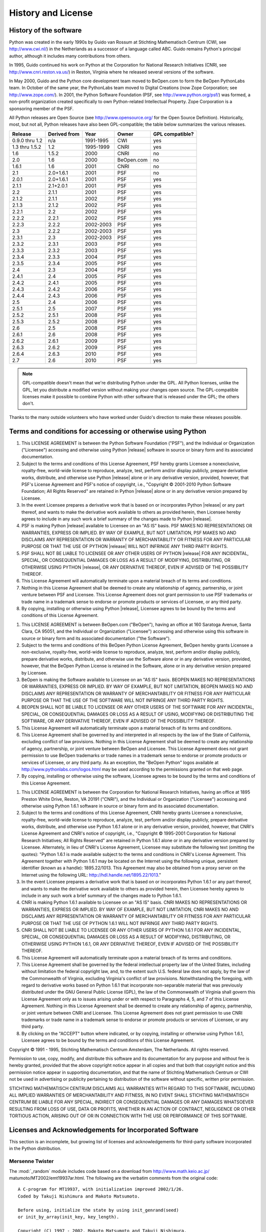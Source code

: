 .. highlightlang:: none

.. _history-and-license:

*******************
History and License
*******************


History of the software
=======================

Python was created in the early 1990s by Guido van Rossum at Stichting
Mathematisch Centrum (CWI, see http://www.cwi.nl/) in the Netherlands as a
successor of a language called ABC.  Guido remains Python's principal author,
although it includes many contributions from others.

In 1995, Guido continued his work on Python at the Corporation for National
Research Initiatives (CNRI, see http://www.cnri.reston.va.us/) in Reston,
Virginia where he released several versions of the software.

In May 2000, Guido and the Python core development team moved to BeOpen.com to
form the BeOpen PythonLabs team.  In October of the same year, the PythonLabs
team moved to Digital Creations (now Zope Corporation; see
http://www.zope.com/).  In 2001, the Python Software Foundation (PSF, see
http://www.python.org/psf/) was formed, a non-profit organization created
specifically to own Python-related Intellectual Property.  Zope Corporation is a
sponsoring member of the PSF.

All Python releases are Open Source (see http://www.opensource.org/ for the Open
Source Definition). Historically, most, but not all, Python releases have also
been GPL-compatible; the table below summarizes the various releases.

+----------------+--------------+-----------+------------+-----------------+
| Release        | Derived from | Year      | Owner      | GPL compatible? |
+================+==============+===========+============+=================+
| 0.9.0 thru 1.2 | n/a          | 1991-1995 | CWI        | yes             |
+----------------+--------------+-----------+------------+-----------------+
| 1.3 thru 1.5.2 | 1.2          | 1995-1999 | CNRI       | yes             |
+----------------+--------------+-----------+------------+-----------------+
| 1.6            | 1.5.2        | 2000      | CNRI       | no              |
+----------------+--------------+-----------+------------+-----------------+
| 2.0            | 1.6          | 2000      | BeOpen.com | no              |
+----------------+--------------+-----------+------------+-----------------+
| 1.6.1          | 1.6          | 2001      | CNRI       | no              |
+----------------+--------------+-----------+------------+-----------------+
| 2.1            | 2.0+1.6.1    | 2001      | PSF        | no              |
+----------------+--------------+-----------+------------+-----------------+
| 2.0.1          | 2.0+1.6.1    | 2001      | PSF        | yes             |
+----------------+--------------+-----------+------------+-----------------+
| 2.1.1          | 2.1+2.0.1    | 2001      | PSF        | yes             |
+----------------+--------------+-----------+------------+-----------------+
| 2.2            | 2.1.1        | 2001      | PSF        | yes             |
+----------------+--------------+-----------+------------+-----------------+
| 2.1.2          | 2.1.1        | 2002      | PSF        | yes             |
+----------------+--------------+-----------+------------+-----------------+
| 2.1.3          | 2.1.2        | 2002      | PSF        | yes             |
+----------------+--------------+-----------+------------+-----------------+
| 2.2.1          | 2.2          | 2002      | PSF        | yes             |
+----------------+--------------+-----------+------------+-----------------+
| 2.2.2          | 2.2.1        | 2002      | PSF        | yes             |
+----------------+--------------+-----------+------------+-----------------+
| 2.2.3          | 2.2.2        | 2002-2003 | PSF        | yes             |
+----------------+--------------+-----------+------------+-----------------+
| 2.3            | 2.2.2        | 2002-2003 | PSF        | yes             |
+----------------+--------------+-----------+------------+-----------------+
| 2.3.1          | 2.3          | 2002-2003 | PSF        | yes             |
+----------------+--------------+-----------+------------+-----------------+
| 2.3.2          | 2.3.1        | 2003      | PSF        | yes             |
+----------------+--------------+-----------+------------+-----------------+
| 2.3.3          | 2.3.2        | 2003      | PSF        | yes             |
+----------------+--------------+-----------+------------+-----------------+
| 2.3.4          | 2.3.3        | 2004      | PSF        | yes             |
+----------------+--------------+-----------+------------+-----------------+
| 2.3.5          | 2.3.4        | 2005      | PSF        | yes             |
+----------------+--------------+-----------+------------+-----------------+
| 2.4            | 2.3          | 2004      | PSF        | yes             |
+----------------+--------------+-----------+------------+-----------------+
| 2.4.1          | 2.4          | 2005      | PSF        | yes             |
+----------------+--------------+-----------+------------+-----------------+
| 2.4.2          | 2.4.1        | 2005      | PSF        | yes             |
+----------------+--------------+-----------+------------+-----------------+
| 2.4.3          | 2.4.2        | 2006      | PSF        | yes             |
+----------------+--------------+-----------+------------+-----------------+
| 2.4.4          | 2.4.3        | 2006      | PSF        | yes             |
+----------------+--------------+-----------+------------+-----------------+
| 2.5            | 2.4          | 2006      | PSF        | yes             |
+----------------+--------------+-----------+------------+-----------------+
| 2.5.1          | 2.5          | 2007      | PSF        | yes             |
+----------------+--------------+-----------+------------+-----------------+
| 2.5.2          | 2.5.1        | 2008      | PSF        | yes             |
+----------------+--------------+-----------+------------+-----------------+
| 2.5.3          | 2.5.2        | 2008      | PSF        | yes             |
+----------------+--------------+-----------+------------+-----------------+
| 2.6            | 2.5          | 2008      | PSF        | yes             |
+----------------+--------------+-----------+------------+-----------------+
| 2.6.1          | 2.6          | 2008      | PSF        | yes             |
+----------------+--------------+-----------+------------+-----------------+
| 2.6.2          | 2.6.1        | 2009      | PSF        | yes             |
+----------------+--------------+-----------+------------+-----------------+
| 2.6.3          | 2.6.2        | 2009      | PSF        | yes             |
+----------------+--------------+-----------+------------+-----------------+
| 2.6.4          | 2.6.3        | 2010      | PSF        | yes             |
+----------------+--------------+-----------+------------+-----------------+
| 2.7            | 2.6          | 2010      | PSF        | yes             |
+----------------+--------------+-----------+------------+-----------------+

.. note::

   GPL-compatible doesn't mean that we're distributing Python under the GPL.  All
   Python licenses, unlike the GPL, let you distribute a modified version without
   making your changes open source. The GPL-compatible licenses make it possible to
   combine Python with other software that is released under the GPL; the others
   don't.

Thanks to the many outside volunteers who have worked under Guido's direction to
make these releases possible.


Terms and conditions for accessing or otherwise using Python
============================================================


.. centered:: PSF LICENSE AGREEMENT FOR PYTHON |release|

#. This LICENSE AGREEMENT is between the Python Software Foundation ("PSF"), and
   the Individual or Organization ("Licensee") accessing and otherwise using Python
   |release| software in source or binary form and its associated documentation.

#. Subject to the terms and conditions of this License Agreement, PSF hereby
   grants Licensee a nonexclusive, royalty-free, world-wide license to reproduce,
   analyze, test, perform and/or display publicly, prepare derivative works,
   distribute, and otherwise use Python |release| alone or in any derivative
   version, provided, however, that PSF's License Agreement and PSF's notice of
   copyright, i.e., "Copyright © 2001-2010 Python Software Foundation; All Rights
   Reserved" are retained in Python |release| alone or in any derivative version
   prepared by Licensee.

#. In the event Licensee prepares a derivative work that is based on or
   incorporates Python |release| or any part thereof, and wants to make the
   derivative work available to others as provided herein, then Licensee hereby
   agrees to include in any such work a brief summary of the changes made to Python
   |release|.

#. PSF is making Python |release| available to Licensee on an "AS IS" basis.
   PSF MAKES NO REPRESENTATIONS OR WARRANTIES, EXPRESS OR IMPLIED.  BY WAY OF
   EXAMPLE, BUT NOT LIMITATION, PSF MAKES NO AND DISCLAIMS ANY REPRESENTATION OR
   WARRANTY OF MERCHANTABILITY OR FITNESS FOR ANY PARTICULAR PURPOSE OR THAT THE
   USE OF PYTHON |release| WILL NOT INFRINGE ANY THIRD PARTY RIGHTS.

#. PSF SHALL NOT BE LIABLE TO LICENSEE OR ANY OTHER USERS OF PYTHON |release|
   FOR ANY INCIDENTAL, SPECIAL, OR CONSEQUENTIAL DAMAGES OR LOSS AS A RESULT OF
   MODIFYING, DISTRIBUTING, OR OTHERWISE USING PYTHON |release|, OR ANY DERIVATIVE
   THEREOF, EVEN IF ADVISED OF THE POSSIBILITY THEREOF.

#. This License Agreement will automatically terminate upon a material breach of
   its terms and conditions.

#. Nothing in this License Agreement shall be deemed to create any relationship
   of agency, partnership, or joint venture between PSF and Licensee.  This License
   Agreement does not grant permission to use PSF trademarks or trade name in a
   trademark sense to endorse or promote products or services of Licensee, or any
   third party.

#. By copying, installing or otherwise using Python |release|, Licensee agrees
   to be bound by the terms and conditions of this License Agreement.


.. centered:: BEOPEN.COM LICENSE AGREEMENT FOR PYTHON 2.0


.. centered:: BEOPEN PYTHON OPEN SOURCE LICENSE AGREEMENT VERSION 1

#. This LICENSE AGREEMENT is between BeOpen.com ("BeOpen"), having an office at
   160 Saratoga Avenue, Santa Clara, CA 95051, and the Individual or Organization
   ("Licensee") accessing and otherwise using this software in source or binary
   form and its associated documentation ("the Software").

#. Subject to the terms and conditions of this BeOpen Python License Agreement,
   BeOpen hereby grants Licensee a non-exclusive, royalty-free, world-wide license
   to reproduce, analyze, test, perform and/or display publicly, prepare derivative
   works, distribute, and otherwise use the Software alone or in any derivative
   version, provided, however, that the BeOpen Python License is retained in the
   Software, alone or in any derivative version prepared by Licensee.

#. BeOpen is making the Software available to Licensee on an "AS IS" basis.
   BEOPEN MAKES NO REPRESENTATIONS OR WARRANTIES, EXPRESS OR IMPLIED.  BY WAY OF
   EXAMPLE, BUT NOT LIMITATION, BEOPEN MAKES NO AND DISCLAIMS ANY REPRESENTATION OR
   WARRANTY OF MERCHANTABILITY OR FITNESS FOR ANY PARTICULAR PURPOSE OR THAT THE
   USE OF THE SOFTWARE WILL NOT INFRINGE ANY THIRD PARTY RIGHTS.

#. BEOPEN SHALL NOT BE LIABLE TO LICENSEE OR ANY OTHER USERS OF THE SOFTWARE FOR
   ANY INCIDENTAL, SPECIAL, OR CONSEQUENTIAL DAMAGES OR LOSS AS A RESULT OF USING,
   MODIFYING OR DISTRIBUTING THE SOFTWARE, OR ANY DERIVATIVE THEREOF, EVEN IF
   ADVISED OF THE POSSIBILITY THEREOF.

#. This License Agreement will automatically terminate upon a material breach of
   its terms and conditions.

#. This License Agreement shall be governed by and interpreted in all respects
   by the law of the State of California, excluding conflict of law provisions.
   Nothing in this License Agreement shall be deemed to create any relationship of
   agency, partnership, or joint venture between BeOpen and Licensee.  This License
   Agreement does not grant permission to use BeOpen trademarks or trade names in a
   trademark sense to endorse or promote products or services of Licensee, or any
   third party.  As an exception, the "BeOpen Python" logos available at
   http://www.pythonlabs.com/logos.html may be used according to the permissions
   granted on that web page.

#. By copying, installing or otherwise using the software, Licensee agrees to be
   bound by the terms and conditions of this License Agreement.


.. centered:: CNRI LICENSE AGREEMENT FOR PYTHON 1.6.1

#. This LICENSE AGREEMENT is between the Corporation for National Research
   Initiatives, having an office at 1895 Preston White Drive, Reston, VA 20191
   ("CNRI"), and the Individual or Organization ("Licensee") accessing and
   otherwise using Python 1.6.1 software in source or binary form and its
   associated documentation.

#. Subject to the terms and conditions of this License Agreement, CNRI hereby
   grants Licensee a nonexclusive, royalty-free, world-wide license to reproduce,
   analyze, test, perform and/or display publicly, prepare derivative works,
   distribute, and otherwise use Python 1.6.1 alone or in any derivative version,
   provided, however, that CNRI's License Agreement and CNRI's notice of copyright,
   i.e., "Copyright © 1995-2001 Corporation for National Research Initiatives; All
   Rights Reserved" are retained in Python 1.6.1 alone or in any derivative version
   prepared by Licensee.  Alternately, in lieu of CNRI's License Agreement,
   Licensee may substitute the following text (omitting the quotes): "Python 1.6.1
   is made available subject to the terms and conditions in CNRI's License
   Agreement.  This Agreement together with Python 1.6.1 may be located on the
   Internet using the following unique, persistent identifier (known as a handle):
   1895.22/1013.  This Agreement may also be obtained from a proxy server on the
   Internet using the following URL: http://hdl.handle.net/1895.22/1013."

#. In the event Licensee prepares a derivative work that is based on or
   incorporates Python 1.6.1 or any part thereof, and wants to make the derivative
   work available to others as provided herein, then Licensee hereby agrees to
   include in any such work a brief summary of the changes made to Python 1.6.1.

#. CNRI is making Python 1.6.1 available to Licensee on an "AS IS" basis.  CNRI
   MAKES NO REPRESENTATIONS OR WARRANTIES, EXPRESS OR IMPLIED.  BY WAY OF EXAMPLE,
   BUT NOT LIMITATION, CNRI MAKES NO AND DISCLAIMS ANY REPRESENTATION OR WARRANTY
   OF MERCHANTABILITY OR FITNESS FOR ANY PARTICULAR PURPOSE OR THAT THE USE OF
   PYTHON 1.6.1 WILL NOT INFRINGE ANY THIRD PARTY RIGHTS.

#. CNRI SHALL NOT BE LIABLE TO LICENSEE OR ANY OTHER USERS OF PYTHON 1.6.1 FOR
   ANY INCIDENTAL, SPECIAL, OR CONSEQUENTIAL DAMAGES OR LOSS AS A RESULT OF
   MODIFYING, DISTRIBUTING, OR OTHERWISE USING PYTHON 1.6.1, OR ANY DERIVATIVE
   THEREOF, EVEN IF ADVISED OF THE POSSIBILITY THEREOF.

#. This License Agreement will automatically terminate upon a material breach of
   its terms and conditions.

#. This License Agreement shall be governed by the federal intellectual property
   law of the United States, including without limitation the federal copyright
   law, and, to the extent such U.S. federal law does not apply, by the law of the
   Commonwealth of Virginia, excluding Virginia's conflict of law provisions.
   Notwithstanding the foregoing, with regard to derivative works based on Python
   1.6.1 that incorporate non-separable material that was previously distributed
   under the GNU General Public License (GPL), the law of the Commonwealth of
   Virginia shall govern this License Agreement only as to issues arising under or
   with respect to Paragraphs 4, 5, and 7 of this License Agreement.  Nothing in
   this License Agreement shall be deemed to create any relationship of agency,
   partnership, or joint venture between CNRI and Licensee.  This License Agreement
   does not grant permission to use CNRI trademarks or trade name in a trademark
   sense to endorse or promote products or services of Licensee, or any third
   party.

#. By clicking on the "ACCEPT" button where indicated, or by copying, installing
   or otherwise using Python 1.6.1, Licensee agrees to be bound by the terms and
   conditions of this License Agreement.


.. centered:: ACCEPT


.. centered:: CWI LICENSE AGREEMENT FOR PYTHON 0.9.0 THROUGH 1.2

Copyright © 1991 - 1995, Stichting Mathematisch Centrum Amsterdam, The
Netherlands.  All rights reserved.

Permission to use, copy, modify, and distribute this software and its
documentation for any purpose and without fee is hereby granted, provided that
the above copyright notice appear in all copies and that both that copyright
notice and this permission notice appear in supporting documentation, and that
the name of Stichting Mathematisch Centrum or CWI not be used in advertising or
publicity pertaining to distribution of the software without specific, written
prior permission.

STICHTING MATHEMATISCH CENTRUM DISCLAIMS ALL WARRANTIES WITH REGARD TO THIS
SOFTWARE, INCLUDING ALL IMPLIED WARRANTIES OF MERCHANTABILITY AND FITNESS, IN NO
EVENT SHALL STICHTING MATHEMATISCH CENTRUM BE LIABLE FOR ANY SPECIAL, INDIRECT
OR CONSEQUENTIAL DAMAGES OR ANY DAMAGES WHATSOEVER RESULTING FROM LOSS OF USE,
DATA OR PROFITS, WHETHER IN AN ACTION OF CONTRACT, NEGLIGENCE OR OTHER TORTIOUS
ACTION, ARISING OUT OF OR IN CONNECTION WITH THE USE OR PERFORMANCE OF THIS
SOFTWARE.


Licenses and Acknowledgements for Incorporated Software
=======================================================

This section is an incomplete, but growing list of licenses and acknowledgements
for third-party software incorporated in the Python distribution.


Mersenne Twister
----------------

The :mod:`_random` module includes code based on a download from
http://www.math.keio.ac.jp/ matumoto/MT2002/emt19937ar.html. The following are
the verbatim comments from the original code::

   A C-program for MT19937, with initialization improved 2002/1/26.
   Coded by Takuji Nishimura and Makoto Matsumoto.

   Before using, initialize the state by using init_genrand(seed)
   or init_by_array(init_key, key_length).

   Copyright (C) 1997 - 2002, Makoto Matsumoto and Takuji Nishimura,
   All rights reserved.

   Redistribution and use in source and binary forms, with or without
   modification, are permitted provided that the following conditions
   are met:

    1. Redistributions of source code must retain the above copyright
       notice, this list of conditions and the following disclaimer.

    2. Redistributions in binary form must reproduce the above copyright
       notice, this list of conditions and the following disclaimer in the
       documentation and/or other materials provided with the distribution.

    3. The names of its contributors may not be used to endorse or promote
       products derived from this software without specific prior written
       permission.

   THIS SOFTWARE IS PROVIDED BY THE COPYRIGHT HOLDERS AND CONTRIBUTORS
   "AS IS" AND ANY EXPRESS OR IMPLIED WARRANTIES, INCLUDING, BUT NOT
   LIMITED TO, THE IMPLIED WARRANTIES OF MERCHANTABILITY AND FITNESS FOR
   A PARTICULAR PURPOSE ARE DISCLAIMED.  IN NO EVENT SHALL THE COPYRIGHT OWNER OR
   CONTRIBUTORS BE LIABLE FOR ANY DIRECT, INDIRECT, INCIDENTAL, SPECIAL,
   EXEMPLARY, OR CONSEQUENTIAL DAMAGES (INCLUDING, BUT NOT LIMITED TO,
   PROCUREMENT OF SUBSTITUTE GOODS OR SERVICES; LOSS OF USE, DATA, OR
   PROFITS; OR BUSINESS INTERRUPTION) HOWEVER CAUSED AND ON ANY THEORY OF
   LIABILITY, WHETHER IN CONTRACT, STRICT LIABILITY, OR TORT (INCLUDING
   NEGLIGENCE OR OTHERWISE) ARISING IN ANY WAY OUT OF THE USE OF THIS
   SOFTWARE, EVEN IF ADVISED OF THE POSSIBILITY OF SUCH DAMAGE.


   Any feedback is very welcome.
   http://www.math.keio.ac.jp/matumoto/emt.html
   email: matumoto@math.keio.ac.jp


Sockets
-------

The :mod:`socket` module uses the functions, :func:`getaddrinfo`, and
:func:`getnameinfo`, which are coded in separate source files from the WIDE
Project, http://www.wide.ad.jp/. ::

   Copyright (C) 1995, 1996, 1997, and 1998 WIDE Project.
   All rights reserved.

   Redistribution and use in source and binary forms, with or without
   modification, are permitted provided that the following conditions
   are met:
   1. Redistributions of source code must retain the above copyright
      notice, this list of conditions and the following disclaimer.
   2. Redistributions in binary form must reproduce the above copyright
      notice, this list of conditions and the following disclaimer in the
      documentation and/or other materials provided with the distribution.
   3. Neither the name of the project nor the names of its contributors
      may be used to endorse or promote products derived from this software
      without specific prior written permission.

   THIS SOFTWARE IS PROVIDED BY THE PROJECT AND CONTRIBUTORS ``AS IS'' AND
   GAI_ANY EXPRESS OR IMPLIED WARRANTIES, INCLUDING, BUT NOT LIMITED TO, THE
   IMPLIED WARRANTIES OF MERCHANTABILITY AND FITNESS FOR A PARTICULAR PURPOSE
   ARE DISCLAIMED.  IN NO EVENT SHALL THE PROJECT OR CONTRIBUTORS BE LIABLE
   FOR GAI_ANY DIRECT, INDIRECT, INCIDENTAL, SPECIAL, EXEMPLARY, OR CONSEQUENTIAL
   DAMAGES (INCLUDING, BUT NOT LIMITED TO, PROCUREMENT OF SUBSTITUTE GOODS
   OR SERVICES; LOSS OF USE, DATA, OR PROFITS; OR BUSINESS INTERRUPTION)
   HOWEVER CAUSED AND ON GAI_ANY THEORY OF LIABILITY, WHETHER IN CONTRACT, STRICT
   LIABILITY, OR TORT (INCLUDING NEGLIGENCE OR OTHERWISE) ARISING IN GAI_ANY WAY
   OUT OF THE USE OF THIS SOFTWARE, EVEN IF ADVISED OF THE POSSIBILITY OF
   SUCH DAMAGE.


Floating point exception control
--------------------------------

The source for the :mod:`fpectl` module includes the following notice::

     ---------------------------------------------------------------------
    /                       Copyright (c) 1996.                           \
   |          The Regents of the University of California.                 |
   |                        All rights reserved.                           |
   |                                                                       |
   |   Permission to use, copy, modify, and distribute this software for   |
   |   any purpose without fee is hereby granted, provided that this en-   |
   |   tire notice is included in all copies of any software which is or   |
   |   includes  a  copy  or  modification  of  this software and in all   |
   |   copies of the supporting documentation for such software.           |
   |                                                                       |
   |   This  work was produced at the University of California, Lawrence   |
   |   Livermore National Laboratory under  contract  no.  W-7405-ENG-48   |
   |   between  the  U.S.  Department  of  Energy and The Regents of the   |
   |   University of California for the operation of UC LLNL.              |
   |                                                                       |
   |                              DISCLAIMER                               |
   |                                                                       |
   |   This  software was prepared as an account of work sponsored by an   |
   |   agency of the United States Government. Neither the United States   |
   |   Government  nor the University of California nor any of their em-   |
   |   ployees, makes any warranty, express or implied, or  assumes  any   |
   |   liability  or  responsibility  for the accuracy, completeness, or   |
   |   usefulness of any information,  apparatus,  product,  or  process   |
   |   disclosed,   or  represents  that  its  use  would  not  infringe   |
   |   privately-owned rights. Reference herein to any specific  commer-   |
   |   cial  products,  process,  or  service  by trade name, trademark,   |
   |   manufacturer, or otherwise, does not  necessarily  constitute  or   |
   |   imply  its endorsement, recommendation, or favoring by the United   |
   |   States Government or the University of California. The views  and   |
   |   opinions  of authors expressed herein do not necessarily state or   |
   |   reflect those of the United States Government or  the  University   |
   |   of  California,  and shall not be used for advertising or product   |
    \  endorsement purposes.                                              /
     ---------------------------------------------------------------------


MD5 message digest algorithm
----------------------------

The source code for the :mod:`md5` module contains the following notice::

     Copyright (C) 1999, 2002 Aladdin Enterprises.  All rights reserved.

     This software is provided 'as-is', without any express or implied
     warranty.  In no event will the authors be held liable for any damages
     arising from the use of this software.

     Permission is granted to anyone to use this software for any purpose,
     including commercial applications, and to alter it and redistribute it
     freely, subject to the following restrictions:

     1. The origin of this software must not be misrepresented; you must not
        claim that you wrote the original software. If you use this software
        in a product, an acknowledgment in the product documentation would be
        appreciated but is not required.
     2. Altered source versions must be plainly marked as such, and must not be
        misrepresented as being the original software.
     3. This notice may not be removed or altered from any source distribution.

     L. Peter Deutsch
     ghost@aladdin.com

     Independent implementation of MD5 (RFC 1321).

     This code implements the MD5 Algorithm defined in RFC 1321, whose
     text is available at
           http://www.ietf.org/rfc/rfc1321.txt
     The code is derived from the text of the RFC, including the test suite
     (section A.5) but excluding the rest of Appendix A.  It does not include
     any code or documentation that is identified in the RFC as being
     copyrighted.

     The original and principal author of md5.h is L. Peter Deutsch
     <ghost@aladdin.com>.  Other authors are noted in the change history
     that follows (in reverse chronological order):

     2002-04-13 lpd Removed support for non-ANSI compilers; removed
           references to Ghostscript; clarified derivation from RFC 1321;
           now handles byte order either statically or dynamically.
     1999-11-04 lpd Edited comments slightly for automatic TOC extraction.
     1999-10-18 lpd Fixed typo in header comment (ansi2knr rather than md5);
           added conditionalization for C++ compilation from Martin
           Purschke <purschke@bnl.gov>.
     1999-05-03 lpd Original version.


Asynchronous socket services
----------------------------

The :mod:`asynchat` and :mod:`asyncore` modules contain the following notice::

   Copyright 1996 by Sam Rushing

                           All Rights Reserved

   Permission to use, copy, modify, and distribute this software and
   its documentation for any purpose and without fee is hereby
   granted, provided that the above copyright notice appear in all
   copies and that both that copyright notice and this permission
   notice appear in supporting documentation, and that the name of Sam
   Rushing not be used in advertising or publicity pertaining to
   distribution of the software without specific, written prior
   permission.

   SAM RUSHING DISCLAIMS ALL WARRANTIES WITH REGARD TO THIS SOFTWARE,
   INCLUDING ALL IMPLIED WARRANTIES OF MERCHANTABILITY AND FITNESS, IN
   NO EVENT SHALL SAM RUSHING BE LIABLE FOR ANY SPECIAL, INDIRECT OR
   CONSEQUENTIAL DAMAGES OR ANY DAMAGES WHATSOEVER RESULTING FROM LOSS
   OF USE, DATA OR PROFITS, WHETHER IN AN ACTION OF CONTRACT,
   NEGLIGENCE OR OTHER TORTIOUS ACTION, ARISING OUT OF OR IN
   CONNECTION WITH THE USE OR PERFORMANCE OF THIS SOFTWARE.


Cookie management
-----------------

The :mod:`Cookie` module contains the following notice::

   Copyright 2000 by Timothy O'Malley <timo@alum.mit.edu>

                  All Rights Reserved

   Permission to use, copy, modify, and distribute this software
   and its documentation for any purpose and without fee is hereby
   granted, provided that the above copyright notice appear in all
   copies and that both that copyright notice and this permission
   notice appear in supporting documentation, and that the name of
   Timothy O'Malley  not be used in advertising or publicity
   pertaining to distribution of the software without specific, written
   prior permission.

   Timothy O'Malley DISCLAIMS ALL WARRANTIES WITH REGARD TO THIS
   SOFTWARE, INCLUDING ALL IMPLIED WARRANTIES OF MERCHANTABILITY
   AND FITNESS, IN NO EVENT SHALL Timothy O'Malley BE LIABLE FOR
   ANY SPECIAL, INDIRECT OR CONSEQUENTIAL DAMAGES OR ANY DAMAGES
   WHATSOEVER RESULTING FROM LOSS OF USE, DATA OR PROFITS,
   WHETHER IN AN ACTION OF CONTRACT, NEGLIGENCE OR OTHER TORTIOUS
   ACTION, ARISING OUT OF OR IN CONNECTION WITH THE USE OR
   PERFORMANCE OF THIS SOFTWARE.


Execution tracing
-----------------

The :mod:`trace` module contains the following notice::

   portions copyright 2001, Autonomous Zones Industries, Inc., all rights...
   err...  reserved and offered to the public under the terms of the
   Python 2.2 license.
   Author: Zooko O'Whielacronx
   http://zooko.com/
   mailto:zooko@zooko.com

   Copyright 2000, Mojam Media, Inc., all rights reserved.
   Author: Skip Montanaro

   Copyright 1999, Bioreason, Inc., all rights reserved.
   Author: Andrew Dalke

   Copyright 1995-1997, Automatrix, Inc., all rights reserved.
   Author: Skip Montanaro

   Copyright 1991-1995, Stichting Mathematisch Centrum, all rights reserved.


   Permission to use, copy, modify, and distribute this Python software and
   its associated documentation for any purpose without fee is hereby
   granted, provided that the above copyright notice appears in all copies,
   and that both that copyright notice and this permission notice appear in
   supporting documentation, and that the name of neither Automatrix,
   Bioreason or Mojam Media be used in advertising or publicity pertaining to
   distribution of the software without specific, written prior permission.


UUencode and UUdecode functions
-------------------------------

The :mod:`uu` module contains the following notice::

   Copyright 1994 by Lance Ellinghouse
   Cathedral City, California Republic, United States of America.
                          All Rights Reserved
   Permission to use, copy, modify, and distribute this software and its
   documentation for any purpose and without fee is hereby granted,
   provided that the above copyright notice appear in all copies and that
   both that copyright notice and this permission notice appear in
   supporting documentation, and that the name of Lance Ellinghouse
   not be used in advertising or publicity pertaining to distribution
   of the software without specific, written prior permission.
   LANCE ELLINGHOUSE DISCLAIMS ALL WARRANTIES WITH REGARD TO
   THIS SOFTWARE, INCLUDING ALL IMPLIED WARRANTIES OF MERCHANTABILITY AND
   FITNESS, IN NO EVENT SHALL LANCE ELLINGHOUSE CENTRUM BE LIABLE
   FOR ANY SPECIAL, INDIRECT OR CONSEQUENTIAL DAMAGES OR ANY DAMAGES
   WHATSOEVER RESULTING FROM LOSS OF USE, DATA OR PROFITS, WHETHER IN AN
   ACTION OF CONTRACT, NEGLIGENCE OR OTHER TORTIOUS ACTION, ARISING OUT
   OF OR IN CONNECTION WITH THE USE OR PERFORMANCE OF THIS SOFTWARE.

   Modified by Jack Jansen, CWI, July 1995:
   - Use binascii module to do the actual line-by-line conversion
     between ascii and binary. This results in a 1000-fold speedup. The C
     version is still 5 times faster, though.
   - Arguments more compliant with Python standard


XML Remote Procedure Calls
--------------------------

The :mod:`xmlrpclib` module contains the following notice::

       The XML-RPC client interface is

   Copyright (c) 1999-2002 by Secret Labs AB
   Copyright (c) 1999-2002 by Fredrik Lundh

   By obtaining, using, and/or copying this software and/or its
   associated documentation, you agree that you have read, understood,
   and will comply with the following terms and conditions:

   Permission to use, copy, modify, and distribute this software and
   its associated documentation for any purpose and without fee is
   hereby granted, provided that the above copyright notice appears in
   all copies, and that both that copyright notice and this permission
   notice appear in supporting documentation, and that the name of
   Secret Labs AB or the author not be used in advertising or publicity
   pertaining to distribution of the software without specific, written
   prior permission.

   SECRET LABS AB AND THE AUTHOR DISCLAIMS ALL WARRANTIES WITH REGARD
   TO THIS SOFTWARE, INCLUDING ALL IMPLIED WARRANTIES OF MERCHANT-
   ABILITY AND FITNESS.  IN NO EVENT SHALL SECRET LABS AB OR THE AUTHOR
   BE LIABLE FOR ANY SPECIAL, INDIRECT OR CONSEQUENTIAL DAMAGES OR ANY
   DAMAGES WHATSOEVER RESULTING FROM LOSS OF USE, DATA OR PROFITS,
   WHETHER IN AN ACTION OF CONTRACT, NEGLIGENCE OR OTHER TORTIOUS
   ACTION, ARISING OUT OF OR IN CONNECTION WITH THE USE OR PERFORMANCE
   OF THIS SOFTWARE.


test_epoll
----------

The :mod:`test_epoll` contains the following notice::

  Copyright (c) 2001-2006 Twisted Matrix Laboratories.

  Permission is hereby granted, free of charge, to any person obtaining
  a copy of this software and associated documentation files (the
  "Software"), to deal in the Software without restriction, including
  without limitation the rights to use, copy, modify, merge, publish,
  distribute, sublicense, and/or sell copies of the Software, and to
  permit persons to whom the Software is furnished to do so, subject to
  the following conditions:

  The above copyright notice and this permission notice shall be
  included in all copies or substantial portions of the Software.

  THE SOFTWARE IS PROVIDED "AS IS", WITHOUT WARRANTY OF ANY KIND,
  EXPRESS OR IMPLIED, INCLUDING BUT NOT LIMITED TO THE WARRANTIES OF
  MERCHANTABILITY, FITNESS FOR A PARTICULAR PURPOSE AND
  NONINFRINGEMENT. IN NO EVENT SHALL THE AUTHORS OR COPYRIGHT HOLDERS BE
  LIABLE FOR ANY CLAIM, DAMAGES OR OTHER LIABILITY, WHETHER IN AN ACTION
  OF CONTRACT, TORT OR OTHERWISE, ARISING FROM, OUT OF OR IN CONNECTION
  WITH THE SOFTWARE OR THE USE OR OTHER DEALINGS IN THE SOFTWARE.

Select kqueue
-------------

The :mod:`select` and contains the following notice for the kqueue interface::

  Copyright (c) 2000 Doug White, 2006 James Knight, 2007 Christian Heimes
  All rights reserved.

  Redistribution and use in source and binary forms, with or without
  modification, are permitted provided that the following conditions
  are met:
  1. Redistributions of source code must retain the above copyright
     notice, this list of conditions and the following disclaimer.
  2. Redistributions in binary form must reproduce the above copyright
     notice, this list of conditions and the following disclaimer in the
     documentation and/or other materials provided with the distribution.

  THIS SOFTWARE IS PROVIDED BY THE AUTHOR AND CONTRIBUTORS ``AS IS'' AND
  ANY EXPRESS OR IMPLIED WARRANTIES, INCLUDING, BUT NOT LIMITED TO, THE
  IMPLIED WARRANTIES OF MERCHANTABILITY AND FITNESS FOR A PARTICULAR PURPOSE
  ARE DISCLAIMED.  IN NO EVENT SHALL THE AUTHOR OR CONTRIBUTORS BE LIABLE
  FOR ANY DIRECT, INDIRECT, INCIDENTAL, SPECIAL, EXEMPLARY, OR CONSEQUENTIAL
  DAMAGES (INCLUDING, BUT NOT LIMITED TO, PROCUREMENT OF SUBSTITUTE GOODS
  OR SERVICES; LOSS OF USE, DATA, OR PROFITS; OR BUSINESS INTERRUPTION)
  HOWEVER CAUSED AND ON ANY THEORY OF LIABILITY, WHETHER IN CONTRACT, STRICT
  LIABILITY, OR TORT (INCLUDING NEGLIGENCE OR OTHERWISE) ARISING IN ANY WAY
  OUT OF THE USE OF THIS SOFTWARE, EVEN IF ADVISED OF THE POSSIBILITY OF
  SUCH DAMAGE.


strtod and dtoa
---------------

The file :file:`Python/dtoa.c`, which supplies C functions dtoa and
strtod for conversion of C doubles to and from strings, is derived
from the file of the same name by David M. Gay, currently available
from http://www.netlib.org/fp/.  The original file, as retrieved on
March 16, 2009, contains the following copyright and licensing
notice::

   /****************************************************************
    *
    * The author of this software is David M. Gay.
    *
    * Copyright (c) 1991, 2000, 2001 by Lucent Technologies.
    *
    * Permission to use, copy, modify, and distribute this software for any
    * purpose without fee is hereby granted, provided that this entire notice
    * is included in all copies of any software which is or includes a copy
    * or modification of this software and in all copies of the supporting
    * documentation for such software.
    *
    * THIS SOFTWARE IS BEING PROVIDED "AS IS", WITHOUT ANY EXPRESS OR IMPLIED
    * WARRANTY.  IN PARTICULAR, NEITHER THE AUTHOR NOR LUCENT MAKES ANY
    * REPRESENTATION OR WARRANTY OF ANY KIND CONCERNING THE MERCHANTABILITY
    * OF THIS SOFTWARE OR ITS FITNESS FOR ANY PARTICULAR PURPOSE.
    *
    ***************************************************************/


OpenSSL
-------

The modules :mod:`hashlib`, :mod:`posix`, :mod:`ssl`, :mod:`crypt` use
the OpenSSL library for added performance if made available by the
operating system. Additionally, the Windows installers for Python
include a copy of the OpenSSL libraries, so we include a copy of the
OpenSSL license here::


  LICENSE ISSUES
  ==============

  The OpenSSL toolkit stays under a dual license, i.e. both the conditions of
  the OpenSSL License and the original SSLeay license apply to the toolkit.
  See below for the actual license texts. Actually both licenses are BSD-style
  Open Source licenses. In case of any license issues related to OpenSSL
  please contact openssl-core@openssl.org.

  OpenSSL License
  ---------------

    /* ====================================================================
     * Copyright (c) 1998-2008 The OpenSSL Project.  All rights reserved.
     *
     * Redistribution and use in source and binary forms, with or without
     * modification, are permitted provided that the following conditions
     * are met:
     *
     * 1. Redistributions of source code must retain the above copyright
     *    notice, this list of conditions and the following disclaimer.
     *
     * 2. Redistributions in binary form must reproduce the above copyright
     *    notice, this list of conditions and the following disclaimer in
     *    the documentation and/or other materials provided with the
     *    distribution.
     *
     * 3. All advertising materials mentioning features or use of this
     *    software must display the following acknowledgment:
     *    "This product includes software developed by the OpenSSL Project
     *    for use in the OpenSSL Toolkit. (http://www.openssl.org/)"
     *
     * 4. The names "OpenSSL Toolkit" and "OpenSSL Project" must not be used to
     *    endorse or promote products derived from this software without
     *    prior written permission. For written permission, please contact
     *    openssl-core@openssl.org.
     *
     * 5. Products derived from this software may not be called "OpenSSL"
     *    nor may "OpenSSL" appear in their names without prior written
     *    permission of the OpenSSL Project.
     *
     * 6. Redistributions of any form whatsoever must retain the following
     *    acknowledgment:
     *    "This product includes software developed by the OpenSSL Project
     *    for use in the OpenSSL Toolkit (http://www.openssl.org/)"
     *
     * THIS SOFTWARE IS PROVIDED BY THE OpenSSL PROJECT ``AS IS'' AND ANY
     * EXPRESSED OR IMPLIED WARRANTIES, INCLUDING, BUT NOT LIMITED TO, THE
     * IMPLIED WARRANTIES OF MERCHANTABILITY AND FITNESS FOR A PARTICULAR
     * PURPOSE ARE DISCLAIMED.  IN NO EVENT SHALL THE OpenSSL PROJECT OR
     * ITS CONTRIBUTORS BE LIABLE FOR ANY DIRECT, INDIRECT, INCIDENTAL,
     * SPECIAL, EXEMPLARY, OR CONSEQUENTIAL DAMAGES (INCLUDING, BUT
     * NOT LIMITED TO, PROCUREMENT OF SUBSTITUTE GOODS OR SERVICES;
     * LOSS OF USE, DATA, OR PROFITS; OR BUSINESS INTERRUPTION)
     * HOWEVER CAUSED AND ON ANY THEORY OF LIABILITY, WHETHER IN CONTRACT,
     * STRICT LIABILITY, OR TORT (INCLUDING NEGLIGENCE OR OTHERWISE)
     * ARISING IN ANY WAY OUT OF THE USE OF THIS SOFTWARE, EVEN IF ADVISED
     * OF THE POSSIBILITY OF SUCH DAMAGE.
     * ====================================================================
     *
     * This product includes cryptographic software written by Eric Young
     * (eay@cryptsoft.com).  This product includes software written by Tim
     * Hudson (tjh@cryptsoft.com).
     *
     */

 Original SSLeay License
 -----------------------

    /* Copyright (C) 1995-1998 Eric Young (eay@cryptsoft.com)
     * All rights reserved.
     *
     * This package is an SSL implementation written
     * by Eric Young (eay@cryptsoft.com).
     * The implementation was written so as to conform with Netscapes SSL.
     *
     * This library is free for commercial and non-commercial use as long as
     * the following conditions are aheared to.  The following conditions
     * apply to all code found in this distribution, be it the RC4, RSA,
     * lhash, DES, etc., code; not just the SSL code.  The SSL documentation
     * included with this distribution is covered by the same copyright terms
     * except that the holder is Tim Hudson (tjh@cryptsoft.com).
     *
     * Copyright remains Eric Young's, and as such any Copyright notices in
     * the code are not to be removed.
     * If this package is used in a product, Eric Young should be given attribution
     * as the author of the parts of the library used.
     * This can be in the form of a textual message at program startup or
     * in documentation (online or textual) provided with the package.
     *
     * Redistribution and use in source and binary forms, with or without
     * modification, are permitted provided that the following conditions
     * are met:
     * 1. Redistributions of source code must retain the copyright
     *    notice, this list of conditions and the following disclaimer.
     * 2. Redistributions in binary form must reproduce the above copyright
     *    notice, this list of conditions and the following disclaimer in the
     *    documentation and/or other materials provided with the distribution.
     * 3. All advertising materials mentioning features or use of this software
     *    must display the following acknowledgement:
     *    "This product includes cryptographic software written by
     *     Eric Young (eay@cryptsoft.com)"
     *    The word 'cryptographic' can be left out if the rouines from the library
     *    being used are not cryptographic related :-).
     * 4. If you include any Windows specific code (or a derivative thereof) from
     *    the apps directory (application code) you must include an acknowledgement:
     *    "This product includes software written by Tim Hudson (tjh@cryptsoft.com)"
     *
     * THIS SOFTWARE IS PROVIDED BY ERIC YOUNG ``AS IS'' AND
     * ANY EXPRESS OR IMPLIED WARRANTIES, INCLUDING, BUT NOT LIMITED TO, THE
     * IMPLIED WARRANTIES OF MERCHANTABILITY AND FITNESS FOR A PARTICULAR PURPOSE
     * ARE DISCLAIMED.  IN NO EVENT SHALL THE AUTHOR OR CONTRIBUTORS BE LIABLE
     * FOR ANY DIRECT, INDIRECT, INCIDENTAL, SPECIAL, EXEMPLARY, OR CONSEQUENTIAL
     * DAMAGES (INCLUDING, BUT NOT LIMITED TO, PROCUREMENT OF SUBSTITUTE GOODS
     * OR SERVICES; LOSS OF USE, DATA, OR PROFITS; OR BUSINESS INTERRUPTION)
     * HOWEVER CAUSED AND ON ANY THEORY OF LIABILITY, WHETHER IN CONTRACT, STRICT
     * LIABILITY, OR TORT (INCLUDING NEGLIGENCE OR OTHERWISE) ARISING IN ANY WAY
     * OUT OF THE USE OF THIS SOFTWARE, EVEN IF ADVISED OF THE POSSIBILITY OF
     * SUCH DAMAGE.
     *
     * The licence and distribution terms for any publically available version or
     * derivative of this code cannot be changed.  i.e. this code cannot simply be
     * copied and put under another distribution licence
     * [including the GNU Public Licence.]
     */


expat
-----

The :mod:`pyexpat` extension is built using an included copy of the expat
sources unless the build is configured ``--with-system-expat``::

  Copyright (c) 1998, 1999, 2000 Thai Open Source Software Center Ltd
                                 and Clark Cooper

  Permission is hereby granted, free of charge, to any person obtaining
  a copy of this software and associated documentation files (the
  "Software"), to deal in the Software without restriction, including
  without limitation the rights to use, copy, modify, merge, publish,
  distribute, sublicense, and/or sell copies of the Software, and to
  permit persons to whom the Software is furnished to do so, subject to
  the following conditions:

  The above copyright notice and this permission notice shall be included
  in all copies or substantial portions of the Software.

  THE SOFTWARE IS PROVIDED "AS IS", WITHOUT WARRANTY OF ANY KIND,
  EXPRESS OR IMPLIED, INCLUDING BUT NOT LIMITED TO THE WARRANTIES OF
  MERCHANTABILITY, FITNESS FOR A PARTICULAR PURPOSE AND NONINFRINGEMENT.
  IN NO EVENT SHALL THE AUTHORS OR COPYRIGHT HOLDERS BE LIABLE FOR ANY
  CLAIM, DAMAGES OR OTHER LIABILITY, WHETHER IN AN ACTION OF CONTRACT,
  TORT OR OTHERWISE, ARISING FROM, OUT OF OR IN CONNECTION WITH THE
  SOFTWARE OR THE USE OR OTHER DEALINGS IN THE SOFTWARE.


libffi
------

The :mod:`_ctypes` extension is built using an included copy of the libffi
sources unless the build is configured ``--with-system-libffi``::

   Copyright (c) 1996-2008  Red Hat, Inc and others.

   Permission is hereby granted, free of charge, to any person obtaining
   a copy of this software and associated documentation files (the
   ``Software''), to deal in the Software without restriction, including
   without limitation the rights to use, copy, modify, merge, publish,
   distribute, sublicense, and/or sell copies of the Software, and to
   permit persons to whom the Software is furnished to do so, subject to
   the following conditions:

   The above copyright notice and this permission notice shall be included
   in all copies or substantial portions of the Software.

   THE SOFTWARE IS PROVIDED ``AS IS'', WITHOUT WARRANTY OF ANY KIND,
   EXPRESS OR IMPLIED, INCLUDING BUT NOT LIMITED TO THE WARRANTIES OF
   MERCHANTABILITY, FITNESS FOR A PARTICULAR PURPOSE AND
   NONINFRINGEMENT.  IN NO EVENT SHALL THE AUTHORS OR COPYRIGHT
   HOLDERS BE LIABLE FOR ANY CLAIM, DAMAGES OR OTHER LIABILITY,
   WHETHER IN AN ACTION OF CONTRACT, TORT OR OTHERWISE, ARISING FROM,
   OUT OF OR IN CONNECTION WITH THE SOFTWARE OR THE USE OR OTHER
   DEALINGS IN THE SOFTWARE.


zlib
----

The :mod:`zlib` extension is built using an included copy of the zlib
sources if the zlib version found on the system is too old to be
used for the build::

  Copyright (C) 1995-2010 Jean-loup Gailly and Mark Adler

  This software is provided 'as-is', without any express or implied
  warranty.  In no event will the authors be held liable for any damages
  arising from the use of this software.

  Permission is granted to anyone to use this software for any purpose,
  including commercial applications, and to alter it and redistribute it
  freely, subject to the following restrictions:

  1. The origin of this software must not be misrepresented; you must not
     claim that you wrote the original software. If you use this software
     in a product, an acknowledgment in the product documentation would be
     appreciated but is not required.

  2. Altered source versions must be plainly marked as such, and must not be
     misrepresented as being the original software.

  3. This notice may not be removed or altered from any source distribution.

  Jean-loup Gailly        Mark Adler
  jloup@gzip.org          madler@alumni.caltech.edu


